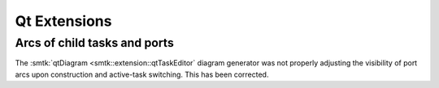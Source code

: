 Qt Extensions
=============

Arcs of child tasks and ports
-----------------------------

The :smtk:`qtDiagram <smtk::extension::qtTaskEditor` diagram generator
was not properly adjusting the visibility of port arcs upon construction
and active-task switching. This has been corrected.
